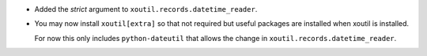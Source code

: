 - Added the `strict` argument to ``xoutil.records.datetime_reader``.

- You may now install ``xoutil[extra]`` so that not required but useful
  packages are installed when xoutil is installed.

  For now this only includes ``python-dateutil`` that allows the change in
  ``xoutil.records.datetime_reader``.

